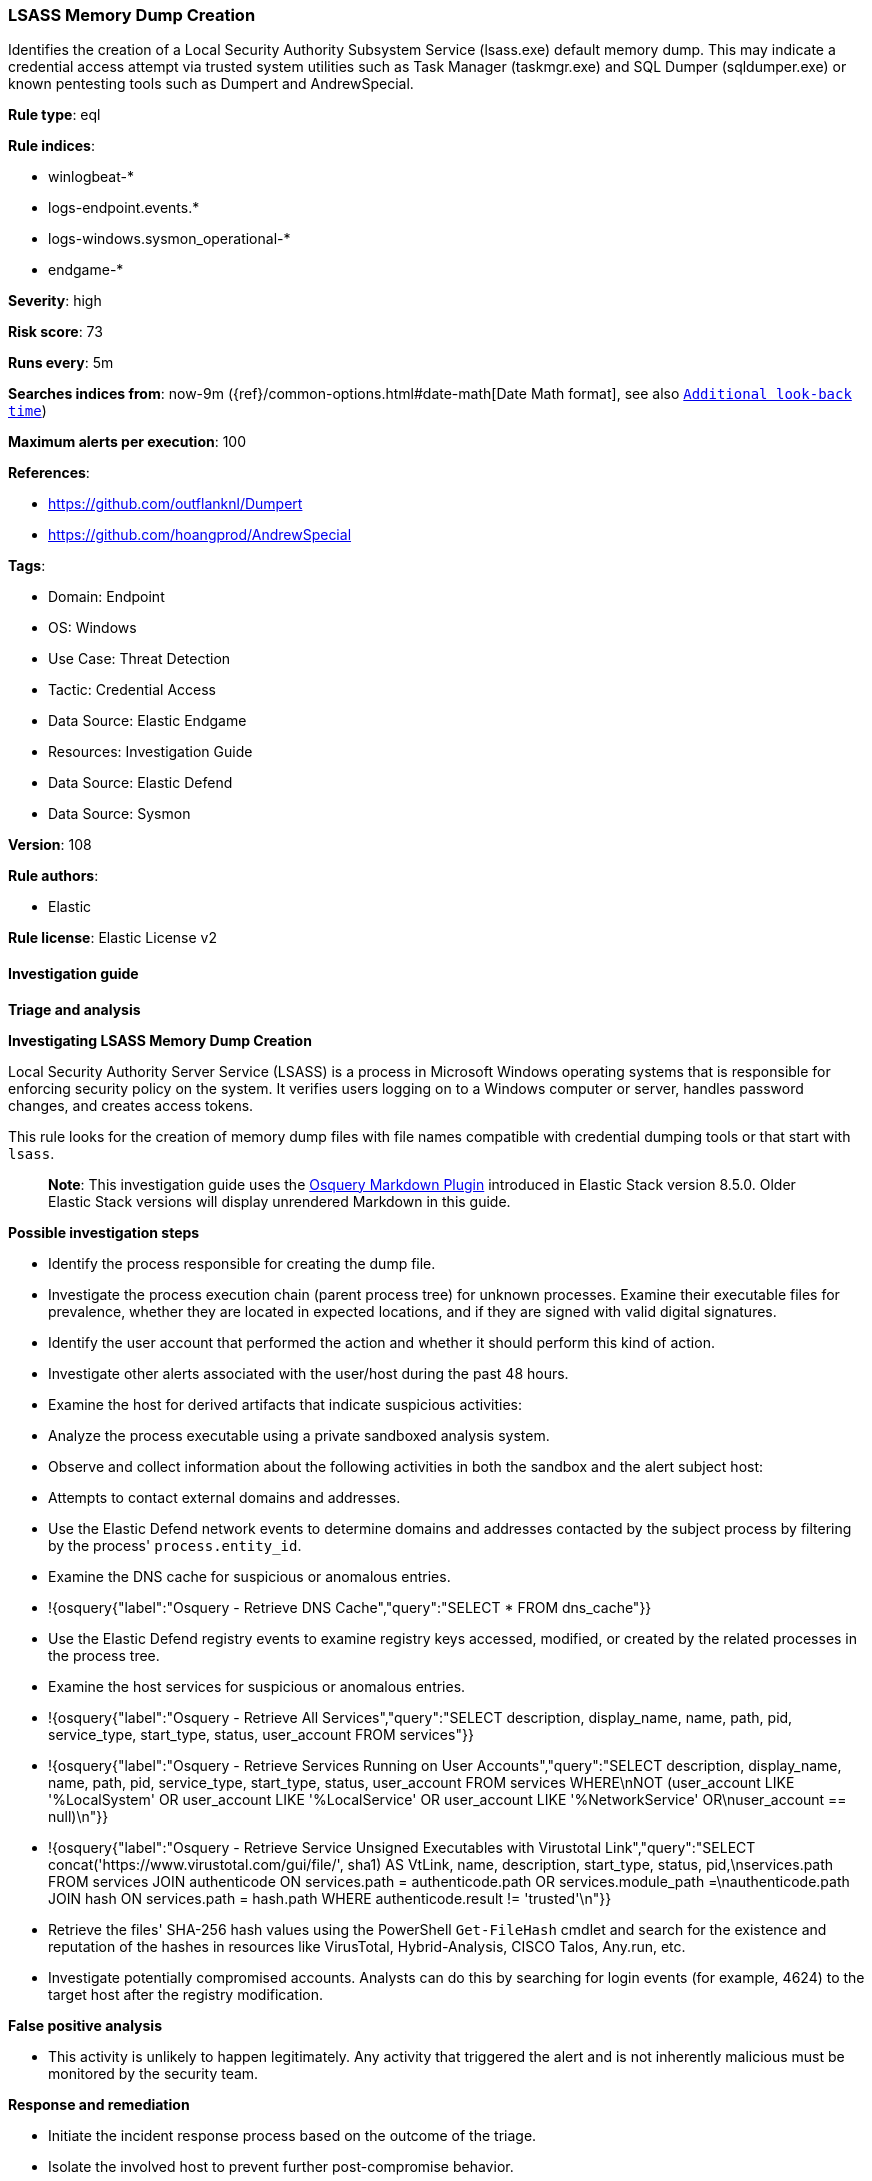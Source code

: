 [[prebuilt-rule-8-11-11-lsass-memory-dump-creation]]
=== LSASS Memory Dump Creation

Identifies the creation of a Local Security Authority Subsystem Service (lsass.exe) default memory dump. This may indicate a credential access attempt via trusted system utilities such as Task Manager (taskmgr.exe) and SQL Dumper (sqldumper.exe) or known pentesting tools such as Dumpert and AndrewSpecial.

*Rule type*: eql

*Rule indices*: 

* winlogbeat-*
* logs-endpoint.events.*
* logs-windows.sysmon_operational-*
* endgame-*

*Severity*: high

*Risk score*: 73

*Runs every*: 5m

*Searches indices from*: now-9m ({ref}/common-options.html#date-math[Date Math format], see also <<rule-schedule, `Additional look-back time`>>)

*Maximum alerts per execution*: 100

*References*: 

* https://github.com/outflanknl/Dumpert
* https://github.com/hoangprod/AndrewSpecial

*Tags*: 

* Domain: Endpoint
* OS: Windows
* Use Case: Threat Detection
* Tactic: Credential Access
* Data Source: Elastic Endgame
* Resources: Investigation Guide
* Data Source: Elastic Defend
* Data Source: Sysmon

*Version*: 108

*Rule authors*: 

* Elastic

*Rule license*: Elastic License v2


==== Investigation guide



*Triage and analysis*



*Investigating LSASS Memory Dump Creation*


Local Security Authority Server Service (LSASS) is a process in Microsoft Windows operating systems that is responsible for enforcing security policy on the system. It verifies users logging on to a Windows computer or server, handles password changes, and creates access tokens.

This rule looks for the creation of memory dump files with file names compatible with credential dumping tools or that start with `lsass`.

> **Note**:
> This investigation guide uses the https://www.elastic.co/guide/en/security/master/invest-guide-run-osquery.html[Osquery Markdown Plugin] introduced in Elastic Stack version 8.5.0. Older Elastic Stack versions will display unrendered Markdown in this guide.


*Possible investigation steps*


- Identify the process responsible for creating the dump file.
- Investigate the process execution chain (parent process tree) for unknown processes. Examine their executable files for prevalence, whether they are located in expected locations, and if they are signed with valid digital signatures.
- Identify the user account that performed the action and whether it should perform this kind of action.
- Investigate other alerts associated with the user/host during the past 48 hours.
- Examine the host for derived artifacts that indicate suspicious activities:
  - Analyze the process executable using a private sandboxed analysis system.
  - Observe and collect information about the following activities in both the sandbox and the alert subject host:
    - Attempts to contact external domains and addresses.
      - Use the Elastic Defend network events to determine domains and addresses contacted by the subject process by filtering by the process' `process.entity_id`.
      - Examine the DNS cache for suspicious or anomalous entries.
        - !{osquery{"label":"Osquery - Retrieve DNS Cache","query":"SELECT * FROM dns_cache"}}
    - Use the Elastic Defend registry events to examine registry keys accessed, modified, or created by the related processes in the process tree.
    - Examine the host services for suspicious or anomalous entries.
      - !{osquery{"label":"Osquery - Retrieve All Services","query":"SELECT description, display_name, name, path, pid, service_type, start_type, status, user_account FROM services"}}
      - !{osquery{"label":"Osquery - Retrieve Services Running on User Accounts","query":"SELECT description, display_name, name, path, pid, service_type, start_type, status, user_account FROM services WHERE\nNOT (user_account LIKE '%LocalSystem' OR user_account LIKE '%LocalService' OR user_account LIKE '%NetworkService' OR\nuser_account == null)\n"}}
      - !{osquery{"label":"Osquery - Retrieve Service Unsigned Executables with Virustotal Link","query":"SELECT concat('https://www.virustotal.com/gui/file/', sha1) AS VtLink, name, description, start_type, status, pid,\nservices.path FROM services JOIN authenticode ON services.path = authenticode.path OR services.module_path =\nauthenticode.path JOIN hash ON services.path = hash.path WHERE authenticode.result != 'trusted'\n"}}
  - Retrieve the files' SHA-256 hash values using the PowerShell `Get-FileHash` cmdlet and search for the existence and reputation of the hashes in resources like VirusTotal, Hybrid-Analysis, CISCO Talos, Any.run, etc.
- Investigate potentially compromised accounts. Analysts can do this by searching for login events (for example, 4624) to the target host after the registry modification.


*False positive analysis*


- This activity is unlikely to happen legitimately. Any activity that triggered the alert and is not inherently malicious must be monitored by the security team.


*Response and remediation*


- Initiate the incident response process based on the outcome of the triage.
- Isolate the involved host to prevent further post-compromise behavior.
- If the triage identified malware, search the environment for additional compromised hosts.
  - Implement temporary network rules, procedures, and segmentation to contain the malware.
  - Stop suspicious processes.
  - Immediately block the identified indicators of compromise (IoCs).
  - Inspect the affected systems for additional malware backdoors like reverse shells, reverse proxies, or droppers that attackers could use to reinfect the system.
- Remove and block malicious artifacts identified during triage.
- Investigate credential exposure on systems compromised or used by the attacker to ensure all compromised accounts are identified. Reset passwords for these accounts and other potentially compromised credentials, such as email, business systems, and web services.
- Run a full antimalware scan. This may reveal additional artifacts left in the system, persistence mechanisms, and malware components.
- Determine the initial vector abused by the attacker and take action to prevent reinfection through the same vector.
- Using the incident response data, update logging and audit policies to improve the mean time to detect (MTTD) and the mean time to respond (MTTR).


==== Setup



*Setup*


If enabling an EQL rule on a non-elastic-agent index (such as beats) for versions <8.2,
events will not define `event.ingested` and default fallback for EQL rules was not added until version 8.2.
Hence for this rule to work effectively, users will need to add a custom ingest pipeline to populate
`event.ingested` to @timestamp.
For more details on adding a custom ingest pipeline refer - https://www.elastic.co/guide/en/fleet/current/data-streams-pipeline-tutorial.html


==== Rule query


[source, js]
----------------------------------
file where host.os.type == "windows" and event.action != "deletion" and
  file.name : ("lsass*.dmp", "dumpert.dmp", "Andrew.dmp", "SQLDmpr*.mdmp", "Coredump.dmp") and

  not (
        process.executable : (
          "?:\\Program Files\\Microsoft SQL Server\\*\\Shared\\SqlDumper.exe",
          "?:\\Windows\\System32\\dllhost.exe"
        ) and
        file.path : (
          "?:\\*\\Reporting Services\\Logfiles\\SQLDmpr*.mdmp",
          "?:\\Program Files\\Microsoft SQL Server\\*\\Shared\\ErrorDumps\\SQLDmpr*.mdmp",
          "?:\\Program Files\\Microsoft SQL Server\\*\\MSSQL\\LOG\\SQLDmpr*.mdmp"
        )
      ) and

  not (
        process.executable : "?:\\Windows\\system32\\WerFault.exe" and
        file.path : (
          "?:\\Windows\\System32\\config\\systemprofile\\AppData\\Local\\CrashDumps\\lsass.exe.*.dmp",
          "?:\\Windows\\System32\\%LOCALAPPDATA%\\CrashDumps\\lsass.exe.*.dmp"
        )
  )

----------------------------------

*Framework*: MITRE ATT&CK^TM^

* Tactic:
** Name: Credential Access
** ID: TA0006
** Reference URL: https://attack.mitre.org/tactics/TA0006/
* Technique:
** Name: OS Credential Dumping
** ID: T1003
** Reference URL: https://attack.mitre.org/techniques/T1003/
* Sub-technique:
** Name: LSASS Memory
** ID: T1003.001
** Reference URL: https://attack.mitre.org/techniques/T1003/001/
